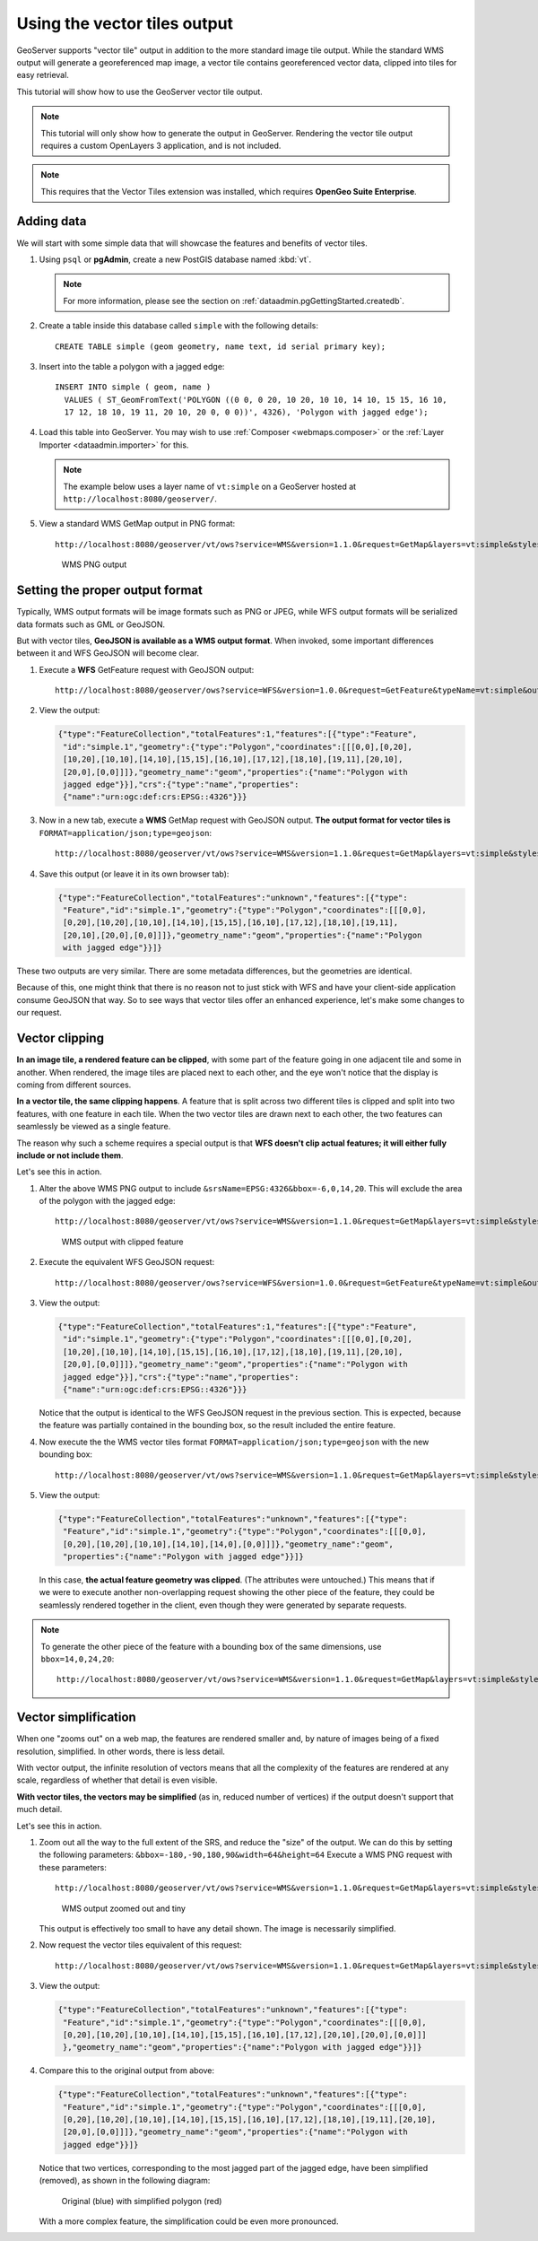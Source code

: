 Using the vector tiles output
=============================

GeoServer supports "vector tile" output in addition to the more standard image tile output. While the standard WMS output will generate a georeferenced map image, a vector tile contains georeferenced vector data, clipped into tiles for easy retrieval.

This tutorial will show how to use the GeoServer vector tile output.

.. note:: This tutorial will only show how to generate the output in GeoServer. Rendering the vector tile output requires a custom OpenLayers 3 application, and is not included.

.. note:: This requires that the Vector Tiles extension was installed, which requires **OpenGeo Suite Enterprise**.

Adding data
-----------

We will start with some simple data that will showcase the features and benefits of vector tiles.

#. Using ``psql`` or **pgAdmin**, create a new PostGIS database named :kbd:`vt`.

   .. note:: For more information, please see the section on :ref:`dataadmin.pgGettingStarted.createdb`.

#. Create a table inside this database called ``simple`` with the following details::

     CREATE TABLE simple (geom geometry, name text, id serial primary key);

#. Insert into the table a polygon with a jagged edge::

     INSERT INTO simple ( geom, name )
       VALUES ( ST_GeomFromText('POLYGON ((0 0, 0 20, 10 20, 10 10, 14 10, 15 15, 16 10,
       17 12, 18 10, 19 11, 20 10, 20 0, 0 0))', 4326), 'Polygon with jagged edge');

#. Load this table into GeoServer. You may wish to use :ref:`Composer <webmaps.composer>` or the :ref:`Layer Importer <dataadmin.importer>` for this.

   .. note:: The example below uses a layer name of ``vt:simple`` on a GeoServer hosted at ``http://localhost:8080/geoserver/``.

#. View a standard WMS GetMap output in PNG format::

     http://localhost:8080/geoserver/vt/ows?service=WMS&version=1.1.0&request=GetMap&layers=vt:simple&styles=&width=512&height=512&srs=EPSG:4326&format=image/png&srs=EPSG:4326&bbox=0.0,0.0,20.0,20.0

   .. figure:: img/vt-wms.png

      WMS PNG output

Setting the proper output format
--------------------------------

Typically, WMS output formats will be image formats such as PNG or JPEG, while WFS output formats will be serialized data formats such as GML or GeoJSON.

But with vector tiles, **GeoJSON is available as a WMS output format**. When invoked, some important differences between it and WFS GeoJSON will become clear.

#. Execute a **WFS** GetFeature request with GeoJSON output::

     http://localhost:8080/geoserver/ows?service=WFS&version=1.0.0&request=GetFeature&typeName=vt:simple&outputFormat=application/json

#. View the output:

   .. code-block:: json

      {"type":"FeatureCollection","totalFeatures":1,"features":[{"type":"Feature",
       "id":"simple.1","geometry":{"type":"Polygon","coordinates":[[[0,0],[0,20],
       [10,20],[10,10],[14,10],[15,15],[16,10],[17,12],[18,10],[19,11],[20,10],
       [20,0],[0,0]]]},"geometry_name":"geom","properties":{"name":"Polygon with 
       jagged edge"}}],"crs":{"type":"name","properties":
       {"name":"urn:ogc:def:crs:EPSG::4326"}}}

#. Now in a new tab, execute a **WMS** GetMap request with GeoJSON output. **The output format for vector tiles is** ``FORMAT=application/json;type=geojson``::

     http://localhost:8080/geoserver/vt/ows?service=WMS&version=1.1.0&request=GetMap&layers=vt:simple&styles=&bbox=0.0,0.0,20.0,20.0&width=512&height=512&srs=EPSG:4326&format=application/json;type=geojson

#. Save this output (or leave it in its own browser tab):

   .. code-block:: json

      {"type":"FeatureCollection","totalFeatures":"unknown","features":[{"type":
       "Feature","id":"simple.1","geometry":{"type":"Polygon","coordinates":[[[0,0],
       [0,20],[10,20],[10,10],[14,10],[15,15],[16,10],[17,12],[18,10],[19,11],
       [20,10],[20,0],[0,0]]]},"geometry_name":"geom","properties":{"name":"Polygon 
       with jagged edge"}}]}

These two outputs are very similar. There are some metadata differences, but the geometries are identical.

Because of this, one might think that there is no reason not to just stick with WFS and have your client-side application consume GeoJSON that way. So to see ways that vector tiles offer an enhanced experience, let's make some changes to our request.

Vector clipping 
---------------

**In an image tile, a rendered feature can be clipped**, with some part of the feature going in one adjacent tile and some in another. When rendered, the image tiles are placed next to each other, and the eye won't notice that the display is coming from different sources.

**In a vector tile, the same clipping happens**. A feature that is split across two different tiles is clipped and split into two features, with one feature in each tile. When the two vector tiles are drawn next to each other, the two features can seamlessly be viewed as a single feature.

The reason why such a scheme requires a special output is that **WFS doesn't clip actual features; it will either fully include or not include them**.

Let's see this in action.

#. Alter the above WMS PNG output to include ``&srsName=EPSG:4326&bbox=-6,0,14,20``. This will exclude the area of the polygon with the jagged edge::

     http://localhost:8080/geoserver/vt/ows?service=WMS&version=1.1.0&request=GetMap&layers=vt:simple&styles=&width=512&height=512&format=image/png&srs=EPSG:4326&bbox=-6,0,14,20

   .. figure:: img/vt-wms-clip.png

      WMS output with clipped feature

#. Execute the equivalent WFS GeoJSON request::

     http://localhost:8080/geoserver/ows?service=WFS&version=1.0.0&request=GetFeature&typeName=vt:simple&outputFormat=application/json&srsName=EPSG:4326&bbox=-6,0,14,20

#. View the output:

   .. code-block:: json

      {"type":"FeatureCollection","totalFeatures":1,"features":[{"type":"Feature",
       "id":"simple.1","geometry":{"type":"Polygon","coordinates":[[[0,0],[0,20],
       [10,20],[10,10],[14,10],[15,15],[16,10],[17,12],[18,10],[19,11],[20,10],
       [20,0],[0,0]]]},"geometry_name":"geom","properties":{"name":"Polygon with 
       jagged edge"}}],"crs":{"type":"name","properties":
       {"name":"urn:ogc:def:crs:EPSG::4326"}}}

   Notice that the output is identical to the WFS GeoJSON request in the previous section. This is expected, because the feature was partially contained in the bounding box, so the result included the entire feature.

#. Now execute the the WMS vector tiles format ``FORMAT=application/json;type=geojson`` with the new bounding box::

     http://localhost:8080/geoserver/vt/ows?service=WMS&version=1.1.0&request=GetMap&layers=vt:simple&styles=&width=512&height=512&format=application/json;type=geojson&srs=EPSG:4326&bbox=-6,0,14,20

#. View the output:

   .. code-block:: json

      {"type":"FeatureCollection","totalFeatures":"unknown","features":[{"type":
       "Feature","id":"simple.1","geometry":{"type":"Polygon","coordinates":[[[0,0],
       [0,20],[10,20],[10,10],[14,10],[14,0],[0,0]]]},"geometry_name":"geom",
       "properties":{"name":"Polygon with jagged edge"}}]}

  In this case, **the actual feature geometry was clipped**. (The attributes were untouched.) This means that if we were to execute another non-overlapping request showing the other piece of the feature, they could be seamlessly rendered together in the client, even though they were generated by separate requests.

.. note::

   To generate the other piece of the feature with a bounding box of the same dimensions, use ``bbox=14,0,24,20``::

     http://localhost:8080/geoserver/vt/ows?service=WMS&version=1.1.0&request=GetMap&layers=vt:simple&styles=&width=512&height=512&format=application/json;type=geojson&srs=EPSG:4326&bbox=14,0,24,20
    
Vector simplification
---------------------

When one "zooms out" on a web map, the features are rendered smaller and, by nature of images being of a fixed resolution, simplified. In other words, there is less detail.

With vector output, the infinite resolution of vectors means that all the complexity of the features are rendered at any scale, regardless of whether that detail is even visible.

**With vector tiles, the vectors may be simplified** (as in, reduced number of vertices) if the output doesn't support that much detail.

Let's see this in action.

#. Zoom out all the way to the full extent of the SRS, and reduce the "size" of the output. We can do this by setting the following parameters: ``&bbox=-180,-90,180,90&width=64&height=64`` Execute a WMS PNG request with these parameters::

     http://localhost:8080/geoserver/vt/ows?service=WMS&version=1.1.0&request=GetMap&layers=vt:simple&styles=&bbox=-180,-90,180,90&width=64&height=64&srs=EPSG:4326&format=image/png

   .. figure:: img/vt-wms-tiny.png

      WMS output zoomed out and tiny

   This output is effectively too small to have any detail shown. The image is necessarily simplified.

#. Now request the vector tiles equivalent of this request::

     http://localhost:8080/geoserver/vt/ows?service=WMS&version=1.1.0&request=GetMap&layers=vt:simple&styles=&bbox=-180,-90,180,90&width=64&height=64&srs=EPSG:4326&format=application/json;type=geojson

#. View the output:

   .. code-block:: json

      {"type":"FeatureCollection","totalFeatures":"unknown","features":[{"type":
       "Feature","id":"simple.1","geometry":{"type":"Polygon","coordinates":[[[0,0],
       [0,20],[10,20],[10,10],[14,10],[15,15],[16,10],[17,12],[20,10],[20,0],[0,0]]]
       },"geometry_name":"geom","properties":{"name":"Polygon with jagged edge"}}]}

#. Compare this to the original output from above:

   .. code-block:: json

      {"type":"FeatureCollection","totalFeatures":"unknown","features":[{"type":
       "Feature","id":"simple.1","geometry":{"type":"Polygon","coordinates":[[[0,0],
       [0,20],[10,20],[10,10],[14,10],[15,15],[16,10],[17,12],[18,10],[19,11],[20,10],
       [20,0],[0,0]]]},"geometry_name":"geom","properties":{"name":"Polygon with 
       jagged edge"}}]}

   Notice that two vertices, corresponding to the most jagged part of the jagged edge, have been simplified (removed), as shown in the following diagram:

   .. figure:: img/vt-simplified.png

      Original (blue) with simplified polygon (red)

   .. JTS Builder was used for the above
   .. Original: POLYGON ((0 0, 0 20, 10 20, 10 10, 14 10, 15 15, 16 10, 17 12, 18 10, 19 11, 20 10, 20 0, 0 0))
   .. Simplified: POLYGON ((0 0, 0 20, 10 20, 10 10, 14 10, 15 15, 16 10, 17 12, 20 10, 20 0, 0 0))
      

   With a more complex feature, the simplification could be even more pronounced.
